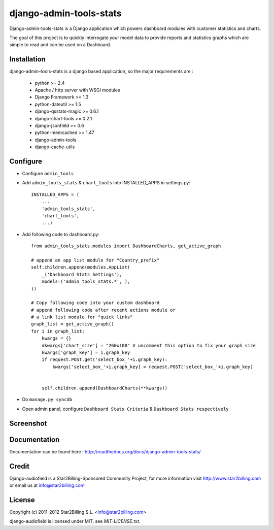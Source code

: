 ========================
django-admin-tools-stats
========================


Django-admin-tools-stats is a Django application which powers dashboard modules with customer statistics and charts.

The goal of this project is to quickly interrogate your model data to provide reports and statistics graphs which are simple to read and can be used on a Dashboard.


Installation
============

django-admin-tools-stats is a django based application, so the major requirements are :

    - python >= 2.4
    - Apache / http server with WSGI modules
    - Django Framework >= 1.3
    - python-dateutil >= 1.5
    - django-qsstats-magic >= 0.6.1
    - django-chart-tools >= 0.2.1
    - django-jsonfield >= 0.6
    - python-memcached >= 1.47
    - django-admin-tools
    - django-cache-utils


Configure
=========

- Configure ``admin_tools``
- Add ``admin_tools_stats`` & ``chart_tools`` into INSTALLED_APPS in settings.py::

    INSTALLED_APPS = (
        ...
        'admin_tools_stats',
        'chart_tools',
        ...)

- Add following code to dashboard.py::

    from admin_tools_stats.modules import DashboardCharts, get_active_graph

    # append an app list module for "Country_prefix"
    self.children.append(modules.AppList(
        _('Dashboard Stats Settings'),
        models=('admin_tools_stats.*', ),
    ))

    # Copy following code into your custom dashboard
    # append following code after recent actions module or
    # a link list module for "quick links"
    graph_list = get_active_graph()
    for i in graph_list:
        kwargs = {}
        #kwargs['chart_size'] = "260x100" # uncomment this option to fix your graph size
        kwargs['graph_key'] = i.graph_key
        if request.POST.get('select_box_'+i.graph_key):
            kwargs['select_box_'+i.graph_key] = request.POST['select_box_'+i.graph_key]


        self.children.append(DashboardCharts(**kwargs))

- Do ``manage.py syncdb``
- Open admin panel, configure ``Dashboard Stats Criteria`` & ``Dashboard Stats respectively``


Screenshot
==========

.. image:: https://github.com/Star2Billing/django-admin-tools-stats/raw/master/docs/source/_static/admin_dashboard.png


Documentation
=============

Documentation can be found here : http://readthedocs.org/docs/django-admin-tools-stats/


Credit
======

Django-audiofield is a Star2Billing-Sponsored Community Project, for more information visit
http://www.star2billing.com  or email us at info@star2billing.com


License
=======

Copyright (c) 2011-2012 Star2Billing S.L. <info@star2billing.com>

django-audiofield is licensed under MIT, see `MIT-LICENSE.txt`.
